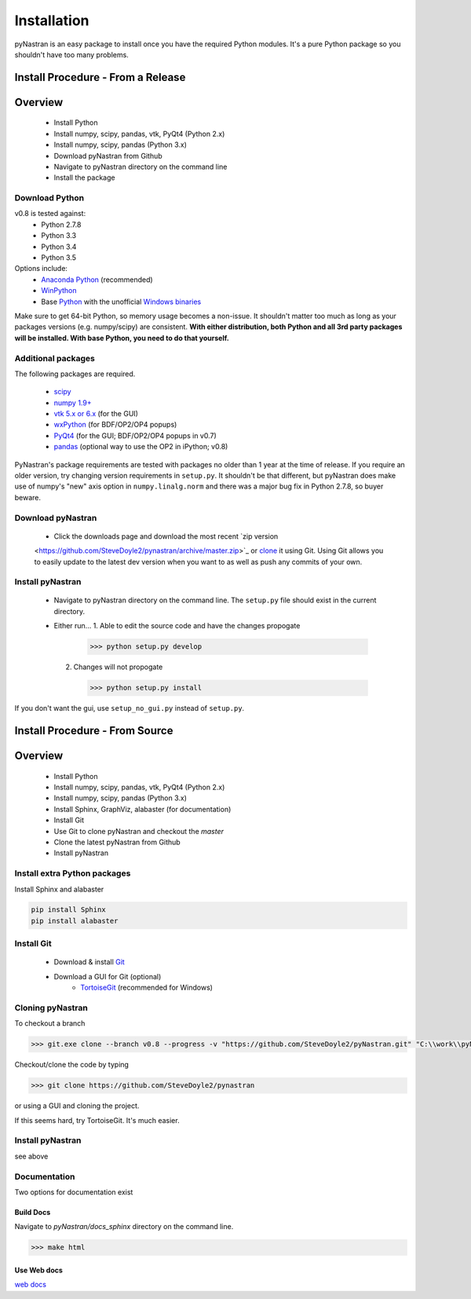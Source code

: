 ============
Installation
============
pyNastran is an easy package to install once you have the required Python 
modules.  It's a pure Python package so you shouldn't have too many problems.

Install Procedure - From a Release
==================================

Overview
========
 * Install Python
 * Install numpy, scipy, pandas, vtk, PyQt4 (Python 2.x)
 * Install numpy, scipy, pandas (Python 3.x)
 * Download pyNastran from Github
 * Navigate to pyNastran directory on the command line
 * Install the package


Download Python
---------------
v0.8 is tested against:
 - Python 2.7.8
 - Python 3.3
 - Python 3.4
 - Python 3.5


Options include:
 * `Anaconda Python <https://store.continuum.io/cshop/anaconda/>`_ (recommended)
 * `WinPython <http://winpython.sourceforge.net/>`_
 * Base `Python <https://www.python.org/downloads/>`_ with the unofficial 
   `Windows binaries <http://www.lfd.uci.edu/~gohlke/pythonlibs/>`_

Make sure to get 64-bit Python, so memory usage becomes a non-issue.  It
shouldn't matter too much as long as your packages versions (e.g. numpy/scipy)
are consistent.  **With either distribution, both Python and all 3rd party
packages will be installed.  With base Python, you need to do that yourself.**


Additional packages
-------------------
The following packages are required.

 * `scipy <http://scipy.org/>`_
 * `numpy 1.9+ <http://numpy.org/>`_
 * `vtk 5.x or 6.x <http://www.vtk.org/VTK/resources/software.html>`_ (for the GUI)
 * `wxPython <http://wxpython.org/download.php#stable>`_ (for BDF/OP2/OP4 popups)
 * `PyQt4 <http://www.riverbankcomputing.com/software/pyqt/download>`_ (for the GUI; BDF/OP2/OP4 popups in v0.7)
 * `pandas <http://pandas.pydata.org/>`_ (optional way to use the OP2 in iPython; v0.8)

PyNastran's package requirements are tested with packages no older than 1 year
at the time of release.  If you require an older version, try changing version
requirements in ``setup.py``.  It shouldn't be that different, but pyNastran does
make use of numpy's "new" axis option in ``numpy.linalg.norm`` and there was a
major bug fix in Python 2.7.8, so buyer beware.

Download pyNastran
------------------

 * Click the downloads page and download the most recent `zip version
 <https://github.com/SteveDoyle2/pynastran/archive/master.zip>`_ or `clone
 <github-windows://openRepo/https://github.com/SteveDoyle2/pynastran>`_ 
 it using Git.  Using Git allows you to easily update to the latest dev version
 when you want to as well as push any commits of your own.


Install pyNastran
-----------------
 * Navigate to pyNastran directory on the command line.  The ``setup.py`` file
   should exist in the current directory.
 
 * Either run...
   1. Able to edit the source code and have the changes propogate

    .. code-block:: console

      >>> python setup.py develop

   2. Changes will not propogate

    .. code-block:: console

      >>> python setup.py install

If you don't want the gui, use ``setup_no_gui.py`` instead of ``setup.py``.

Install Procedure - From Source
===============================

Overview
========
 * Install Python
 * Install numpy, scipy, pandas, vtk, PyQt4 (Python 2.x)
 * Install numpy, scipy, pandas (Python 3.x)
 * Install Sphinx, GraphViz, alabaster (for documentation)

 * Install Git
 * Use Git to clone pyNastran and checkout the `master`
 * Clone the latest pyNastran from Github
 * Install pyNastran

Install extra Python packages
-----------------------------
Install Sphinx and alabaster

.. code-block:: console

  pip install Sphinx
  pip install alabaster

Install Git
-----------

 * Download & install `Git <http://git-scm.com/downloads/guis/>`_
 * Download a GUI for Git (optional)
    * `TortoiseGit <https://code.google.com/p/tortoisegit/>`_ (recommended for Windows)


Cloning pyNastran
-----------------
To checkout a branch

.. code-block:: console
  
  >>> git.exe clone --branch v0.8 --progress -v "https://github.com/SteveDoyle2/pyNastran.git" "C:\\work\\pyNastran_v0.8"

Checkout/clone the code by typing

.. code-block:: console

  >>> git clone https://github.com/SteveDoyle2/pynastran

or using a GUI and cloning the project.

If this seems hard, try TortoiseGit.  It's much easier.

Install pyNastran
-----------------
see above

Documentation
-------------
Two options for documentation exist

Build Docs
^^^^^^^^^^
Navigate to `pyNastran/docs_sphinx` directory on the command line.

.. code-block:: console

  >>> make html

Use Web docs
^^^^^^^^^^^^^^^^^
`web docs <http://pynastran-git.readthedocs.org/en/latest/>`_

